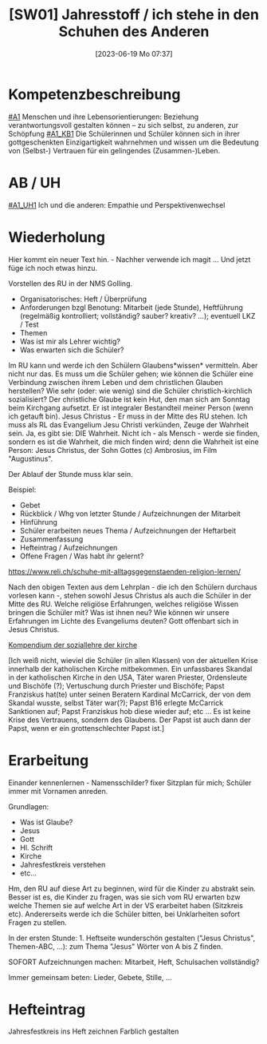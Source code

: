 #+title:      [SW01] Jahresstoff / ich stehe in den Schuhen des Anderen
#+date:       [2023-06-19 Mo 07:37]
#+filetags:   :01:sw01:
#+identifier: 20230619T073700

* Kompetenzbeschreibung
[[#A1]] Menschen und ihre Lebensorientierungen: Beziehung verantwortungsvoll gestalten können – zu sich selbst, zu anderen, zur Schöpfung
[[#A1_KB1]] Die Schülerinnen und Schüler können sich in ihrer gottgeschenkten Einzigartigkeit wahrnehmen und wissen um die Bedeutung von (Selbst-) Vertrauen für ein gelingendes (Zusammen-)Leben.

* AB / UH
[[#A1_UH1]] Ich und die anderen: Empathie und Perspektivenwechsel

* Wiederholung
Hier kommt ein neuer Text hin. - Nachher verwende ich magit ... Und jetzt füge ich noch etwas hinzu.

Vorstellen des RU in der NMS Golling.

 - Organisatorisches: Heft / Überprüfung
 - Anforderungen bzgl Benotung: Mitarbeit (jede Stunde), Heftführung (regelmäßig kontrolliert; vollständig? sauber? kreativ? ...); eventuell LKZ / Test
 - Themen
 - Was ist mir als Lehrer wichtig?
 - Was erwarten sich die Schüler?

Im RU kann und werde ich den Schülern Glaubens*wissen* vermitteln. Aber nicht nur das. Es muss um die Schüler gehen; wie können die Schüler eine Verbindung zwischen ihrem Leben und dem christlichen Glauben herstellen? Wie sehr (oder: wie wenig) sind die Schüler christlich-kirchlich sozialisiert? Der christliche Glaube ist kein Hut, den man sich am Sonntag beim Kirchgang aufsetzt. Er ist integraler Bestandteil meiner Person (wenn ich getauft bin). Jesus Christus - Er muss in der Mitte des RU stehen. Ich muss als RL das Evangelium Jesu Christi verkünden, Zeuge der Wahrheit sein. Ja, es gibt sie: DIE Wahrheit. Nicht ich - als Mensch - werde sie finden, sondern es ist die Wahrheit, die mich finden wird; denn die Wahrheit ist eine Person: Jesus Christus, der Sohn Gottes (c) Ambrosius, im Film "Augustinus".

Der Ablauf der Stunde muss klar sein.

Beispiel:

 - Gebet
 - Rückblick / Whg von letzter Stunde / Aufzeichnungen der Mitarbeit
 - Hinführung
 - Schüler erarbeiten neues Thema / Aufzeichnungen der Heftarbeit
 - Zusammenfassung
 - Hefteintrag / Aufzeichnungen
 - Offene Fragen / Was habt ihr gelernt?

[[https://www.reli.ch/schuhe-mit-alltagsgegenstaenden-religion-lernen/]]

Nach den obigen Texten aus dem Lehrplan - die ich den Schülern durchaus vorlesen kann -, stehen sowohl Jesus Christus als auch die Schüler in der Mitte des RU. Welche religiöse Erfahrungen, welches religiöse Wissen bringen die Schüler mit? Was ist ihnen neu? Wie können wir unsere Erfahrungen im Lichte des Evangeliums deuten? Gott offenbart sich in Jesus Christus.

[[id:734cb1fc-3d8f-4cb1-b937-e0f9707a34b1][Kompendium der soziallehre der kirche]]

[Ich weiß nicht, wieviel die Schüler (in allen Klassen) von der aktuellen Krise innerhalb der katholischen Kirche mitbekommen. Ein unfassbares Skandal in der katholischen Kirche in den USA, Täter waren Priester, Ordensleute und Bischöfe (?); Vertuschung durch Priester und Bischöfe; Papst Franziskus hat(te) unter seinen Beratern Kardinal McCarrick, der von dem Skandal wusste, selbst Täter war(?); Papst B16 erlegte McCarrick Sanktionen auf; Papst Franziskus hob diese wieder auf; etc ... Es ist keine Krise des Vertrauens, sondern des Glaubens. Der Papst ist auch dann der Papst, wenn er ein grottenschlechter Papst ist.]

* Erarbeitung
Einander kennenlernen - Namensschilder? fixer Sitzplan für mich; Schüler immer mit Vornamen anreden.

Grundlagen:
 - Was ist Glaube?
 - Jesus
 - Gott
 - Hl. Schrift
 - Kirche
 - Jahresfestkreis verstehen
 - etc...

Hm, den RU auf diese Art zu beginnen, wird für die Kinder zu abstrakt sein. Besser ist es, die Kinder zu fragen, was sie sich vom RU erwarten bzw welche Themen sie auf welche Art in der VS erarbeitet haben (Sitzkreis etc). Andererseits werde ich die Schüler bitten, bei Unklarheiten sofort Fragen zu stellen.

In der ersten Stunde: 1. Heftseite wunderschön gestalten ("Jesus Christus", Themen-ABC, ...): zum Thema "Jesus" Wörter von A bis Z finden.

SOFORT Aufzeichnungen machen: Mitarbeit, Heft, Schulsachen vollständig? 

Immer gemeinsam beten: Lieder, Gebete, Stille, ...

* Hefteintrag
Jahresfestkreis ins Heft zeichnen
Farblich gestalten
